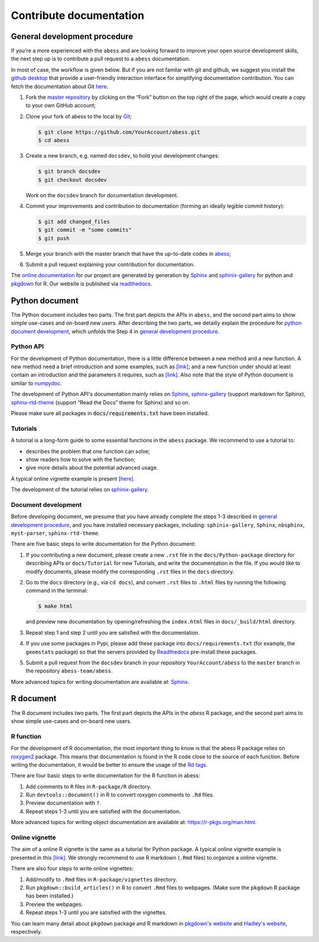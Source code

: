 Contribute documentation
========================

.. _general development procedure:

General development procedure
~~~~~~~~~~~~~~~~~~~~~~~~~~~~~

If you're a more experienced with the ``abess`` and are looking forward to
improve your open source development skills, the next step up is to
contribute a pull request to a ``abess`` documentation.

In most of case, the workflow is given below. 
But if you are not familar with git and github, we suggest you install the `github
desktop <https://desktop.github.com/>`__ that provide a user-friendly
interaction interface for simplifying documentation contribution. 
You can fetch the documentation about Git `here <https://git-scm.com/>`__.

1. Fork the `master repository <https://github.com/abess-team/abess>`__ by clicking on the “Fork” button on the top right of the page, which would create a copy to your own GitHub account;

2. Clone your fork of abess to the local by
   `Git <https://git-scm.com/>`__;

   .. code:: bash

      $ git clone https://github.com/YourAccount/abess.git
      $ cd abess

3. Create a new branch, e.g. named ``docsdev``, to hold your
   development changes:

   .. code:: bash

      $ git branch docsdev
      $ git checkout docsdev

   Work on the ``docsdev`` branch for documentation development.

4. Commit your improvements and contribution to documentation (forming an
   ideally legible commit history):

   .. code:: bash

      $ git add changed_files
      $ git commit -m "some commits"
      $ git push

5.  Merge your branch with the master branch that have the up-to-date
    codes in `abess <https://github.com/abess-team/abess>`__;

6.  Submit a pull request explaining your contribution for documentation.

The `online documentation <https://abess.readthedocs.io>`__ for our
project are generated by generation by
`Sphinx <https://www.sphinx-doc.org/en/master/index.html>`__ and 
`sphinix-gallery <https://pypi.org/project/sphinx-gallery/>`__ for python and
`pkgdown <https://pkgdown.r-lib.org/index.html>`__ for R. 
Our website is published via `readthedocs <https://readthedocs.org>`__.

Python document
~~~~~~~~~~~~~~~

The Python document includes two parts. The first part depicts the APIs in ``abess``, and the second part aims to show simple use-cases and on-board new users.
After describing the two parts, we detailly explain the procedure for `python document development`_, 
which unfolds the Step 4 in `general development procedure`_.

Python API
^^^^^^^^^^

For the development of Python documentation, there is a little
difference between a new method and a new function. A new method need a
brief introduction and some examples, such as
`[link] <https://github.com/abess-team/abess/blob/master/python/abess/linear.py#:~:text=class%20abessLogistic(bess_base)%3A-,%22%22%22,%22%22%22,-def%20__init__(self)>`__;
and a new function under should at least contain an introduction and the
parameters it requires, such as
`[link] <https://github.com/abess-team/abess/blob/master/python/abess/linear.py#:~:text=return%20y-,def%20score(self%2C%20X%2C%20y)%3A,%22%22%22,-X%2C%20y%20%3D%20self>`__.
Also note that the style of Python document is similar to
`numpydoc <https://numpydoc.readthedocs.io/en/latest/format.html>`__.

The development of Python API's documentation mainly relies on
`Sphinx <https://pypi.org/project/Sphinx/>`__,
`sphinx-gallery <https://pypi.org/project/sphinx-gallery/>`__ (support
markdown for Sphinx),
`sphinx-rtd-theme <https://pypi.org/project/sphinx-rtd-theme/>`__
(support “Read the Docs” theme for Sphinx) and so on.

Please make sure all packages in :code:`docs/requirements.txt` 
have been installed.

Tutorials
^^^^^^^^^

A tutorial is a long-form guide to some essential functions in the
``abess`` package. We recommend to use a tutorial to:

-  describes the problem that one function can solve;

-  show readers how to solve with the function;

-  give more details about the potential advanced usage.

A typical online vignette example is present
`[here] <https://abess.readthedocs.io/en/latest/auto_gallery/1-glm/plot_1_LinearRegression.html>`__.

The development of the tutorial relies on `sphinix-gallery <https://pypi.org/project/sphinx-gallery/>`__.

.. _python document development:

Document development
^^^^^^^^^^^^^^^^^^^^

Before developing document, we presume that you have already complete the steps 1-3 described in `general development procedure`_, 
and you have installed necessary packages, including: ``sphinix-gallery``, ``Sphinx``, ``nbsphinx``, ``myst-parser``, ``sphinx-rtd-theme``.

There are five basic steps to write documentation for the Python document:

1. If you contributing a new document, please create a new ``.rst`` file in the ``docs/Python-package`` directory for describing APIs or ``docs/Tutorial`` for new Tutorials, 
   and write the documentation in the file. 
   If you would like to modify documents, please modify the corresponding ``.rst`` files in the ``docs`` directory.

2. Go to the ``docs`` directory (e.g., via ``cd docs``), 
   and convert ``.rst`` files to ``.html`` files by running the following command in the terminal:
   
   .. code:: bash

      $ make html
   
   and preview new documentation by opening/refreshing the ``index.html`` files in ``docs/_build/html`` directory.

3. Repeat step 1 and step 2 until you are satisfied with the documentation. 

4. If you use some packages in Pypi, please add these package into ``docs/requirements.txt`` 
   (for example, the ``geomstats`` package)
   so that the servers provided by `Readthedocs <https://readthedocs.org/>`__ pre-install these packages.
   
5. Submit a pull request from the ``docsdev`` branch in your repository ``YourAccount/abess`` 
   to the ``master`` branch in the repository ``abess-team/abess``.

More advanced topics for writing documentation are available at: `Sphinx <https://www.sphinx-doc.org/en/master/>`__.

R document
~~~~~~~~~~

The R document includes two parts. The first part depicts the APIs in the `abess` R package, and the second part aims to show simple use-cases and on-board new users.

R function
^^^^^^^^^^

For the development of R documentation, the most important thing to know
is that the abess R package relies on
`roxygen2 <https://cran.r-project.org/web/packages/roxygen2>`__ package.
This means that documentation is found in the R code close to the source
of each function. Before writing the documentation, it would be better
to ensure the usage of the `Rd
tags <https://cran.r-project.org/web/packages/roxygen2/vignettes/rd.html>`__.

There are four basic steps to write documentation for the R function in
abess:

1. Add comments to ``R`` files in ``R-package/R`` directory.

2. Run ``devtools::document()`` in R to convert roxygen comments to
   ``.Rd`` files.

3. Preview documentation with ``?``.

4. Repeat steps 1-3 until you are satisfied with the documentation.

More advanced topics for writing object documentation are available at:
https://r-pkgs.org/man.html.

Online vignette
^^^^^^^^^^^^^^^

The aim of a online R vignette is the same as a tutorial for Python
package. A typical online vignette example is presented in this
`[link] <https://abess-team.github.io/abess/articles/v03-classification.html>`__.
We strongly recommend to use R markdown (``.Rmd`` files) to organize a
online vignette.

There are also four steps to write online vignettes:

1. Add/modify to ``.Rmd`` files in ``R-package/vignettes`` directory.

2. Run ``pkgdown::build_articles()`` in R to convert ``.Rmd`` files to
   webpages. (Make sure the ``pkgdown`` R package has been installed.)

3. Preview the webpages.

4. Repeat steps 1-3 until you are satisfied with the vignettes.

You can learn many detail about ``pkgdown`` package and R markdown in
`pkgdown's
website <https://pkgdown.r-lib.org/reference/build_home.html>`__ and
`Hadley's website <https://r-pkgs.org/vignettes.html>`__, respectively.
